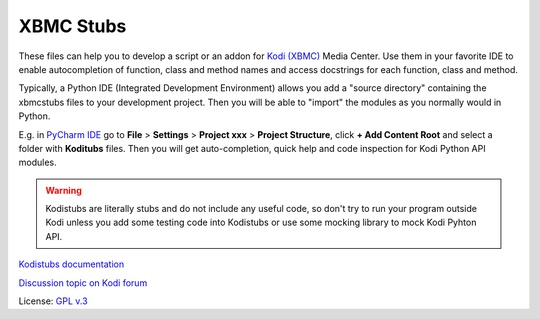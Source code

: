 XBMC Stubs
==========

These files can help you to develop a script or an addon for `Kodi (XBMC)`_ Media Center.
Use them in your favorite IDE to enable autocompletion of function, class and method names and access docstrings
for each function, class and method.

Typically, a Python IDE (Integrated Development Environment) allows you add a "source directory" containing
the xbmcstubs files to your development project. Then you will be able to "import" the modules as you normally would
in Python.

E.g. in `PyCharm IDE`_ go to **File** > **Settings** > **Project xxx** >
**Project Structure**, click **+ Add Content Root** and select a folder with **Koditubs** files.
Then you will get auto-completion, quick help and code inspection for Kodi Python API modules.

.. warning:: Kodistubs are literally stubs and do not include any useful code,
    so don't try to run your program outside Kodi unless you add some testing code into Kodistubs
    or use some mocking library to mock Kodi Pyhton API.

`Kodistubs documentation`_

`Discussion topic on Kodi forum`_

License: `GPL v.3`_

.. _Kodi (XBMC): http://kodi.tv
.. _PyCharm IDE: https://www.jetbrains.com/pycharm
.. _Kodistubs documentation: http://romanvm.github.io/xbmcstubs/docs
.. _Discussion topic on Kodi forum: http://forum.kodi.tv/showthread.php?tid=173780
.. _GPL v.3: http://www.gnu.org/licenses/gpl.html
